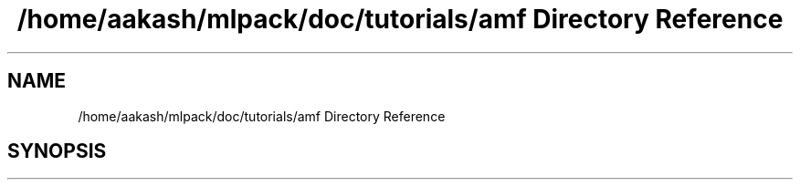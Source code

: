 .TH "/home/aakash/mlpack/doc/tutorials/amf Directory Reference" 3 "Sun Jun 20 2021" "Version 3.4.2" "mlpack" \" -*- nroff -*-
.ad l
.nh
.SH NAME
/home/aakash/mlpack/doc/tutorials/amf Directory Reference
.SH SYNOPSIS
.br
.PP

